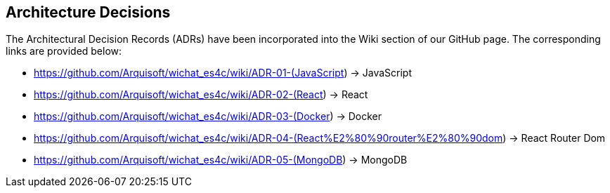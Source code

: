 ifndef::imagesdir[:imagesdir: ../images]

[[section-design-decisions]]
== Architecture Decisions

The Architectural Decision Records (ADRs) have been incorporated into the Wiki section of our GitHub page. The corresponding links are provided below:

* https://github.com/Arquisoft/wichat_es4c/wiki/ADR-01-(JavaScript) -> JavaScript
* https://github.com/Arquisoft/wichat_es4c/wiki/ADR-02-(React) -> React
* https://github.com/Arquisoft/wichat_es4c/wiki/ADR-03-(Docker) -> Docker
* https://github.com/Arquisoft/wichat_es4c/wiki/ADR-04-(React%E2%80%90router%E2%80%90dom) -> React Router Dom
* https://github.com/Arquisoft/wichat_es4c/wiki/ADR-05-(MongoDB) -> MongoDB

ifdef::arc42help[]
[role="arc42help"]
****
.Contents
Important, expensive, large scale or risky architecture decisions including rationales.
With "decisions" we mean selecting one alternative based on given criteria.

Please use your judgement to decide whether an architectural decision should be documented
here in this central section or whether you better document it locally
(e.g. within the white box template of one building block).

Avoid redundancy. 
Refer to section 4, where you already captured the most important decisions of your architecture.

.Motivation
Stakeholders of your system should be able to comprehend and retrace your decisions.

.Form
Various options:

* ADR (https://cognitect.com/blog/2011/11/15/documenting-architecture-decisions[Documenting Architecture Decisions]) for every important decision
* List or table, ordered by importance and consequences or:
* more detailed in form of separate sections per decision

.Further Information

See https://docs.arc42.org/section-9/[Architecture Decisions] in the arc42 documentation.
There you will find links and examples about ADR.

****
endif::arc42help[]